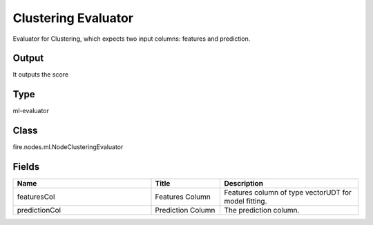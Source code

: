 Clustering Evaluator
=========== 

Evaluator for Clustering, which expects two input columns: features and prediction.

Output
--------------
It outputs the score 

Type
--------- 

ml-evaluator

Class
--------- 

fire.nodes.ml.NodeClusteringEvaluator

Fields
--------- 

.. list-table::
      :widths: 10 5 10
      :header-rows: 1

      * - Name
        - Title
        - Description
      * - featuresCol
        - Features Column
        - Features column of type vectorUDT for model fitting.
      * - predictionCol
        - Prediction Column
        - The prediction column.




